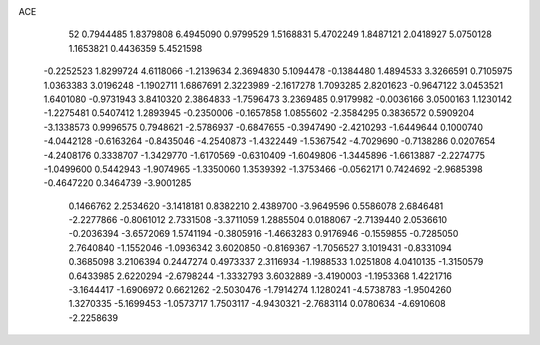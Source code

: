 ACE 
   52
   0.7944485   1.8379808   6.4945090   0.9799529   1.5168831   5.4702249
   1.8487121   2.0418927   5.0750128   1.1653821   0.4436359   5.4521598
  -0.2252523   1.8299724   4.6118066  -1.2139634   2.3694830   5.1094478
  -0.1384480   1.4894533   3.3266591   0.7105975   1.0363383   3.0196248
  -1.1902711   1.6867691   2.3223989  -2.1617278   1.7093285   2.8201623
  -0.9647122   3.0453521   1.6401080  -0.9731943   3.8410320   2.3864833
  -1.7596473   3.2369485   0.9179982  -0.0036166   3.0500163   1.1230142
  -1.2275481   0.5407412   1.2893945  -0.2350006  -0.1657858   1.0855602
  -2.3584295   0.3836572   0.5909204  -3.1338573   0.9996575   0.7948621
  -2.5786937  -0.6847655  -0.3947490  -2.4210293  -1.6449644   0.1000740
  -4.0442128  -0.6163264  -0.8435046  -4.2540873  -1.4322449  -1.5367542
  -4.7029690  -0.7138286   0.0207654  -4.2408176   0.3338707  -1.3429770
  -1.6170569  -0.6310409  -1.6049806  -1.3445896  -1.6613887  -2.2274775
  -1.0499600   0.5442943  -1.9074965  -1.3350060   1.3539392  -1.3753466
  -0.0562171   0.7424692  -2.9685398  -0.4647220   0.3464739  -3.9001285
   0.1466762   2.2534620  -3.1418181   0.8382210   2.4389700  -3.9649596
   0.5586078   2.6846481  -2.2277866  -0.8061012   2.7331508  -3.3711059
   1.2885504   0.0188067  -2.7139440   2.0536610  -0.2036394  -3.6572069
   1.5741194  -0.3805916  -1.4663283   0.9176946  -0.1559855  -0.7285050
   2.7640840  -1.1552046  -1.0936342   3.6020850  -0.8169367  -1.7056527
   3.1019431  -0.8331094   0.3685098   3.2106394   0.2447274   0.4973337
   2.3116934  -1.1988533   1.0251808   4.0410135  -1.3150579   0.6433985
   2.6220294  -2.6798244  -1.3332793   3.6032889  -3.4190003  -1.1953368
   1.4221716  -3.1644417  -1.6906972   0.6621262  -2.5030476  -1.7914274
   1.1280241  -4.5738783  -1.9504260   1.3270335  -5.1699453  -1.0573717
   1.7503117  -4.9430321  -2.7683114   0.0780634  -4.6910608  -2.2258639
